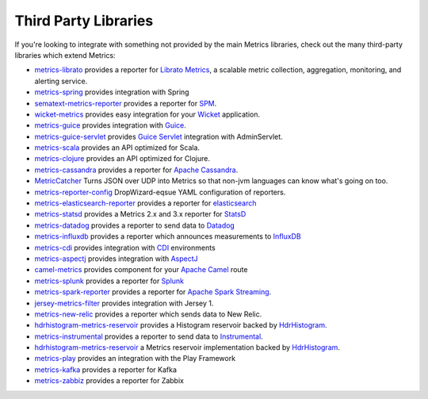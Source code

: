 .. _manual-third-party:

#####################
Third Party Libraries
#####################

If you're looking to integrate with something not provided by the main Metrics libraries, check out
the many third-party libraries which extend Metrics:

* `metrics-librato <https://github.com/librato/metrics-librato>`_ provides a reporter for `Librato Metrics <https://metrics.librato.com/>`_, a scalable metric collection, aggregation, monitoring, and alerting service.
* `metrics-spring <https://github.com/ryantenney/metrics-spring>`_ provides integration with Spring
* `sematext-metrics-reporter <https://github.com/sematext/sematext-metrics-reporter>`_ provides a reporter for `SPM <http://sematext.com/spm/index.html>`_.
* `wicket-metrics <https://github.com/NitorCreations/wicket-metrics>`_ provides easy integration for your `Wicket <http://wicket.apache.org/>`_ application.
* `metrics-guice <https://github.com/palominolabs/metrics-guice>`_ provides integration with `Guice <https://code.google.com/p/google-guice/>`_.
* `metrics-guice-servlet <https://github.com/palominolabs/metrics-guice-servlet>`_ provides `Guice Servlet <https://github.com/google/guice/wiki/Servlets>`_ integration with AdminServlet.
* `metrics-scala <https://github.com/erikvanoosten/metrics-scala>`_ provides an API optimized for Scala.
* `metrics-clojure <https://github.com/sjl/metrics-clojure>`_ provides an API optimized for Clojure.
* `metrics-cassandra <https://github.com/brndnmtthws/metrics-cassandra>`_ provides a reporter for `Apache Cassandra <https://cassandra.apache.org/>`_.
* `MetricCatcher <https://github.com/addthis/MetricCatcher>`_ Turns JSON over UDP into Metrics so that non-jvm languages can know what's going on too.
* `metrics-reporter-config <https://github.com/addthis/metrics-reporter-config>`_ DropWizard-eqsue YAML configuration of reporters.
* `metrics-elasticsearch-reporter <https://github.com/elasticsearch/elasticsearch-metrics-reporter-java>`_ provides a reporter for `elasticsearch <http://www.elasticsearch.org/>`_
* `metrics-statsd <https://github.com/ReadyTalk/metrics-statsd>`_ provides a Metrics 2.x and 3.x reporter for `StatsD <https://github.com/etsy/statsd/>`_
* `metrics-datadog <https://github.com/vistarmedia/metrics-datadog>`_ provides a reporter to send data to `Datadog <http://www.datadoghq.com/>`_
* `metrics-influxdb <https://github.com/novaquark/metrics-influxdb>`_ provides a reporter which announces measurements to `InfluxDB <http://influxdb.org/>`_
* `metrics-cdi <https://github.com/astefanutti/metrics-cdi>`_ provides integration with `CDI <http://www.cdi-spec.org/>`_ environments
* `metrics-aspectj <https://github.com/astefanutti/metrics-aspectj>`_ provides integration with `AspectJ <http://eclipse.org/aspectj/>`_
* `camel-metrics <https://github.com/InitiumIo/camel-metrics>`_ provides component for your `Apache Camel <https://camel.apache.org/>`_ route
* `metrics-splunk <https://github.com/zenmoto/metrics-splunk>`_ provides a reporter for `Splunk <http://www.splunk.com/>`_
* `metrics-spark-reporter <https://github.com/ippontech/metrics-spark-reporter>`_ provides a reporter for `Apache Spark Streaming <https://spark.apache.org/streaming/>`_.
* `jersey-metrics-filter <https://github.com/palominolabs/jersey-metrics-filter>`_ provides integration with Jersey 1.
* `metrics-new-relic <https://github.com/palominolabs/metrics-new-relic>`_ provides a reporter which sends data to New Relic.
* `hdrhistogram-metrics-reservoir <https://bitbucket.org/marshallpierce/hdrhistogram-metrics-reservoir>`_ provides a Histogram reservoir backed by `HdrHistogram <http://hdrhistogram.org/>`_.
* `metrics-instrumental <https://github.com/egineering-llc/metrics-instrumental>`_ provides a reporter to send data to `Instrumental <http://instrumentalapp.com/>`_.
* `hdrhistogram-metrics-reservoir <https://bitbucket.org/marshallpierce/hdrhistogram-metrics-reservoir>`_ a Metrics reservoir implementation backed by `HdrHistogram <http://hdrhistogram.org/>`_.
* `metrics-play <https://github.com/kenshoo/metrics-play>`_ provides an integration with the Play Framework
* `metrics-kafka <https://github.com/hengyunabc/metrics-kafka>`_ provides a reporter for Kafka
* `metrics-zabbiz <https://github.com/hengyunabc/metrics-zabbix>`_ provides a reporter for Zabbix
